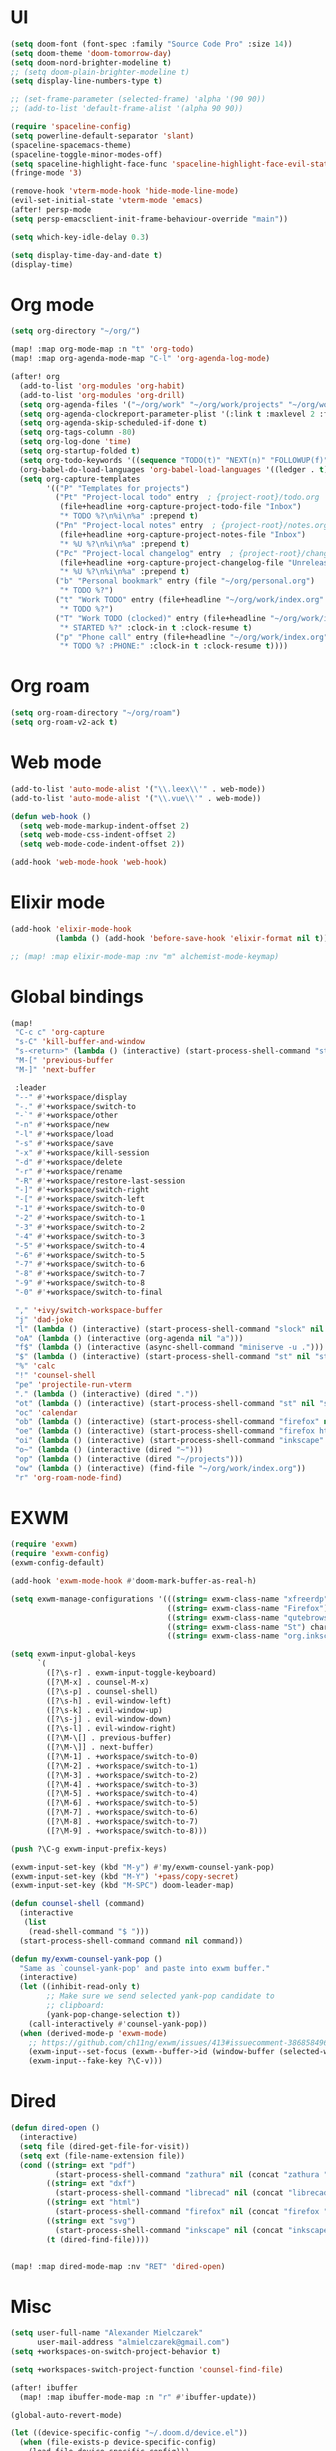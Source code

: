 * UI
#+BEGIN_SRC emacs-lisp
(setq doom-font (font-spec :family "Source Code Pro" :size 14))
(setq doom-theme 'doom-tomorrow-day)
(setq doom-nord-brighter-modeline t)
;; (setq doom-plain-brighter-modeline t)
(setq display-line-numbers-type t)

;; (set-frame-parameter (selected-frame) 'alpha '(90 90))
;; (add-to-list 'default-frame-alist '(alpha 90 90))

(require 'spaceline-config)
(setq powerline-default-separator 'slant)
(spaceline-spacemacs-theme)
(spaceline-toggle-minor-modes-off)
(setq spaceline-highlight-face-func 'spaceline-highlight-face-evil-state)
(fringe-mode '3)

(remove-hook 'vterm-mode-hook 'hide-mode-line-mode)
(evil-set-initial-state 'vterm-mode 'emacs)
(after! persp-mode
(setq persp-emacsclient-init-frame-behaviour-override "main"))

(setq which-key-idle-delay 0.3)

(setq display-time-day-and-date t)
(display-time)
#+END_SRC

* Org mode
#+BEGIN_SRC emacs-lisp
(setq org-directory "~/org/")

(map! :map org-mode-map :n "t" 'org-todo)
(map! :map org-agenda-mode-map "C-l" 'org-agenda-log-mode)

(after! org
  (add-to-list 'org-modules 'org-habit)
  (add-to-list 'org-modules 'org-drill)
  (setq org-agenda-files '("~/org/work" "~/org/work/projects" "~/org/work/areas" "~/org/work/archive"))
  (setq org-agenda-clockreport-parameter-plist '(:link t :maxlevel 2 :fileskip0 t :stepskip0 t))
  (setq org-agenda-skip-scheduled-if-done t)
  (setq org-tags-column -80)
  (setq org-log-done 'time)
  (setq org-startup-folded t)
  (setq org-todo-keywords '((sequence "TODO(t)" "NEXT(n)" "FOLLOWUP(f)" "WAITING(w)" "INACTIVE(i)" "STARTED(s)" "DELEGATED(D@)" "REPEATING(r)" "|" "CANCELLED(c)" "DONE(d)")))
  (org-babel-do-load-languages 'org-babel-load-languages '((ledger . t)))
  (setq org-capture-templates
        '(("P" "Templates for projects")
          ("Pt" "Project-local todo" entry  ; {project-root}/todo.org
           (file+headline +org-capture-project-todo-file "Inbox")
           "* TODO %?\n%i\n%a" :prepend t)
          ("Pn" "Project-local notes" entry  ; {project-root}/notes.org
           (file+headline +org-capture-project-notes-file "Inbox")
           "* %U %?\n%i\n%a" :prepend t)
          ("Pc" "Project-local changelog" entry  ; {project-root}/changelog.org
           (file+headline +org-capture-project-changelog-file "Unreleased")
           "* %U %?\n%i\n%a" :prepend t)
          ("b" "Personal bookmark" entry (file "~/org/personal.org")
           "* TODO %?")
          ("t" "Work TODO" entry (file+headline "~/org/work/index.org" "Incoming")
           "* TODO %?")
          ("T" "Work TODO (clocked)" entry (file+headline "~/org/work/index.org" "Incoming")
           "* STARTED %?" :clock-in t :clock-resume t)
          ("p" "Phone call" entry (file+headline "~/org/work/index.org" "Incoming")
           "* TODO %? :PHONE:" :clock-in t :clock-resume t))))
#+END_SRC
* Org roam
#+BEGIN_SRC emacs-lisp
(setq org-roam-directory "~/org/roam")
(setq org-roam-v2-ack t)
#+END_SRC
* Web mode
#+BEGIN_SRC emacs-lisp
(add-to-list 'auto-mode-alist '("\\.leex\\'" . web-mode))
(add-to-list 'auto-mode-alist '("\\.vue\\'" . web-mode))

(defun web-hook ()
  (setq web-mode-markup-indent-offset 2)
  (setq web-mode-css-indent-offset 2)
  (setq web-mode-code-indent-offset 2))

(add-hook 'web-mode-hook 'web-hook)
#+END_SRC

* Elixir mode
#+BEGIN_SRC emacs-lisp
(add-hook 'elixir-mode-hook
          (lambda () (add-hook 'before-save-hook 'elixir-format nil t)))

;; (map! :map elixir-mode-map :nv "m" alchemist-mode-keymap)
#+END_SRC

* Global bindings
#+BEGIN_SRC emacs-lisp
(map!
 "C-c c" 'org-capture
 "s-C" 'kill-buffer-and-window
 "s-<return>" (lambda () (interactive) (start-process-shell-command "st" nil "st"))
 "M-[" 'previous-buffer
 "M-]" 'next-buffer

 :leader
 "--" #'+workspace/display
 "-." #'+workspace/switch-to
 "-`" #'+workspace/other
 "-n" #'+workspace/new
 "-l" #'+workspace/load
 "-s" #'+workspace/save
 "-x" #'+workspace/kill-session
 "-d" #'+workspace/delete
 "-r" #'+workspace/rename
 "-R" #'+workspace/restore-last-session
 "-]" #'+workspace/switch-right
 "-[" #'+workspace/switch-left
 "-1" #'+workspace/switch-to-0
 "-2" #'+workspace/switch-to-1
 "-3" #'+workspace/switch-to-2
 "-4" #'+workspace/switch-to-3
 "-5" #'+workspace/switch-to-4
 "-6" #'+workspace/switch-to-5
 "-7" #'+workspace/switch-to-6
 "-8" #'+workspace/switch-to-7
 "-9" #'+workspace/switch-to-8
 "-0" #'+workspace/switch-to-final

 "," '+ivy/switch-workspace-buffer
 "j" 'dad-joke
 "l" (lambda () (interactive) (start-process-shell-command "slock" nil "slock"))
 "oA" (lambda () (interactive (org-agenda nil "a")))
 "f$" (lambda () (interactive (async-shell-command "miniserve -u .")))
 "$" (lambda () (interactive) (start-process-shell-command "st" nil "st"))
 "%" 'calc
 "!" 'counsel-shell
 "pe" 'projectile-run-vterm
 "." (lambda () (interactive) (dired "."))
 "ot" (lambda () (interactive) (start-process-shell-command "st" nil "st"))
 "oc" 'calendar
 "ob" (lambda () (interactive) (start-process-shell-command "firefox" nil "firefox"))
 "oe" (lambda () (interactive) (start-process-shell-command "firefox https://rockwoodproducts.com/events" nil "firefox https://rockwoodproducts.com/events"))
 "oi" (lambda () (interactive) (start-process-shell-command "inkscape" nil "inkscape"))
 "o~" (lambda () (interactive (dired "~")))
 "op" (lambda () (interactive (dired "~/projects")))
 "ow" (lambda () (interactive) (find-file "~/org/work/index.org"))
 "r" 'org-roam-node-find)
#+END_SRC

* EXWM
#+BEGIN_SRC emacs-lisp
(require 'exwm)
(require 'exwm-config)
(exwm-config-default)

(add-hook 'exwm-mode-hook #'doom-mark-buffer-as-real-h)

(setq exwm-manage-configurations '(((string= exwm-class-name "xfreerdp") char-mode t)
                                   ((string= exwm-class-name "Firefox") char-mode t)
                                   ((string= exwm-class-name "qutebrowser") char-mode t)
                                   ((string= exwm-class-name "St") char-mode t)
                                   ((string= exwm-class-name "org.inkscape.Inkscape") char-mode t)))

(setq exwm-input-global-keys
      `(
        ([?\s-r] . exwm-input-toggle-keyboard)
        ([?\M-x] . counsel-M-x)
        ([?\s-p] . counsel-shell)
        ([?\s-h] . evil-window-left)
        ([?\s-k] . evil-window-up)
        ([?\s-j] . evil-window-down)
        ([?\s-l] . evil-window-right)
        ([?\M-\[] . previous-buffer)
        ([?\M-\]] . next-buffer)
        ([?\M-1] . +workspace/switch-to-0)
        ([?\M-2] . +workspace/switch-to-1)
        ([?\M-3] . +workspace/switch-to-2)
        ([?\M-4] . +workspace/switch-to-3)
        ([?\M-5] . +workspace/switch-to-4)
        ([?\M-6] . +workspace/switch-to-5)
        ([?\M-7] . +workspace/switch-to-6)
        ([?\M-8] . +workspace/switch-to-7)
        ([?\M-9] . +workspace/switch-to-8)))

(push ?\C-g exwm-input-prefix-keys)

(exwm-input-set-key (kbd "M-y") #'my/exwm-counsel-yank-pop)
(exwm-input-set-key (kbd "M-Y") '+pass/copy-secret)
(exwm-input-set-key (kbd "M-SPC") doom-leader-map)

(defun counsel-shell (command)
  (interactive
   (list
    (read-shell-command "$ ")))
  (start-process-shell-command command nil command))

(defun my/exwm-counsel-yank-pop ()
  "Same as `counsel-yank-pop' and paste into exwm buffer."
  (interactive)
  (let ((inhibit-read-only t)
        ;; Make sure we send selected yank-pop candidate to
        ;; clipboard:
        (yank-pop-change-selection t))
    (call-interactively #'counsel-yank-pop))
  (when (derived-mode-p 'exwm-mode)
    ;; https://github.com/ch11ng/exwm/issues/413#issuecomment-386858496
    (exwm-input--set-focus (exwm--buffer->id (window-buffer (selected-window))))
    (exwm-input--fake-key ?\C-v)))
#+END_SRC
* Dired
#+BEGIN_SRC emacs-lisp
(defun dired-open ()
  (interactive)
  (setq file (dired-get-file-for-visit))
  (setq ext (file-name-extension file))
  (cond ((string= ext "pdf")
          (start-process-shell-command "zathura" nil (concat "zathura " (shell-quote-argument file))))
        ((string= ext "dxf")
          (start-process-shell-command "librecad" nil (concat "librecad " (shell-quote-argument file))))
        ((string= ext "html")
          (start-process-shell-command "firefox" nil (concat "firefox " (shell-quote-argument file))))
        ((string= ext "svg")
          (start-process-shell-command "inkscape" nil (concat "inkscape " (shell-quote-argument file))))
        (t (dired-find-file))))


(map! :map dired-mode-map :nv "RET" 'dired-open)
#+END_SRC
* Misc
#+BEGIN_SRC emacs-lisp
(setq user-full-name "Alexander Mielczarek"
      user-mail-address "almielczarek@gmail.com")
(setq +workspaces-on-switch-project-behavior t)

(setq +workspaces-switch-project-function 'counsel-find-file)

(after! ibuffer
  (map! :map ibuffer-mode-map :n "r" #'ibuffer-update))

(global-auto-revert-mode)

(let ((device-specific-config "~/.doom.d/device.el"))
  (when (file-exists-p device-specific-config)
    (load-file device-specific-config)))
#+END_SRC
